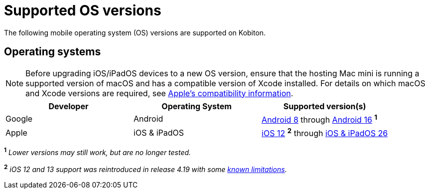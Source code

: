 = Supported OS versions
:page-aliases: supported-platforms:operating-systems.adoc

:navtitle: OS versions

The following mobile operating system (OS) versions are supported on Kobiton.

[#_operating_systems]
== Operating systems

[NOTE]
Before upgrading iOS/iPadOS devices to a new OS version, ensure that the hosting Mac mini is running a supported version of macOS and has a compatible version of Xcode installed. For details on which macOS and Xcode versions are required, see https://developer.apple.com/support/xcode/[Apple’s compatibility information,window=read-later].

[cols="1,1,1"]
|===
|Developer|Operating System|Supported version(s)

|Google
|Android
|link:https://developer.android.com/about/versions/oreo[Android 8,window=read-later] through link:https://developer.android.com/about/versions/16[Android 16,window=read-later] ^*1*^

|Apple
|iOS & iPadOS
|link:https://developer.apple.com/documentation/ios-ipados-release-notes/ios-12-release-notes[iOS 12,window=read-later] ^*2*^ through link:https://developer.apple.com/documentation/ios-ipados-release-notes/ios-ipados-26-release-notes[iOS & iPadOS 26,window=read-later]
|===

^*1*^ _Lower versions may still work, but are no longer tested._

^*2*^ _iOS 12 and 13 support was reintroduced in release 4.19 with some xref:release-notes:all-releases/4_19.adoc#_re_enabled_ios_12_and_13_support[known limitations,window=read-later]._